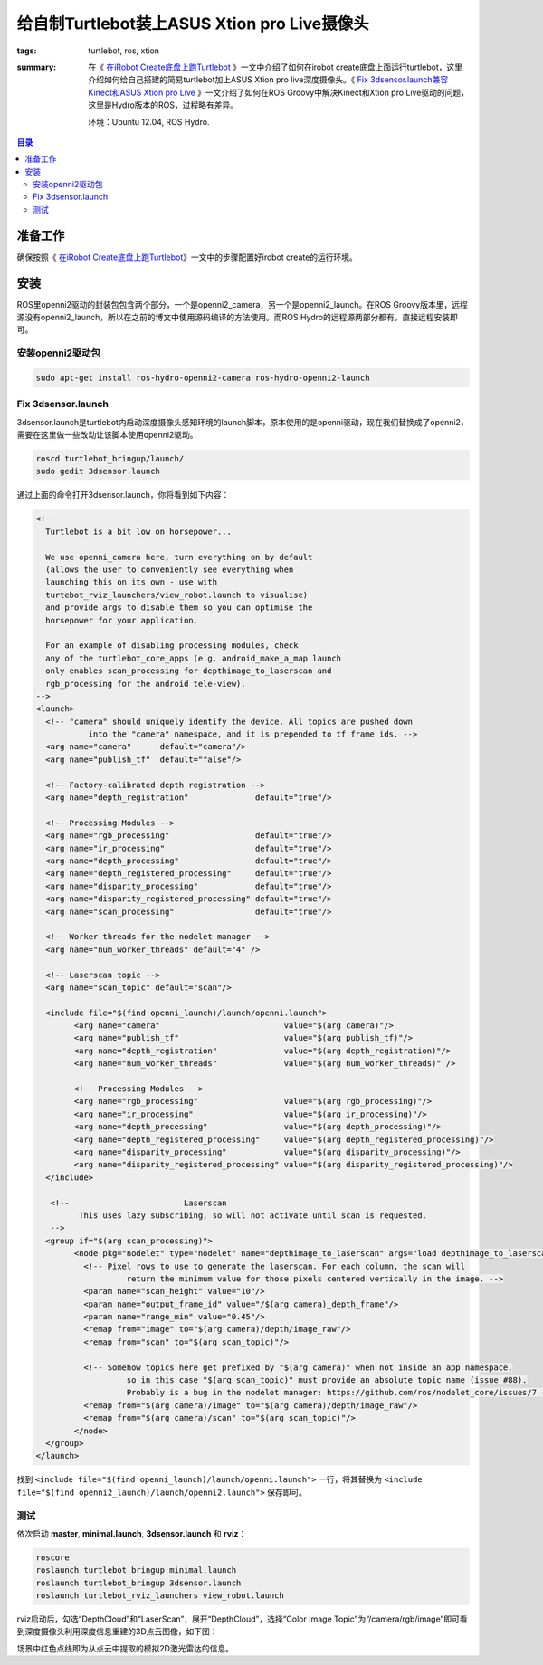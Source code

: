给自制Turtlebot装上ASUS Xtion pro Live摄像头
#################################################

:tags: turtlebot, ros, xtion
:summary: 在《 `在iRobot Create底盘上跑Turtlebot <{filename}2013-12-17_run_trutlebot_with_irobot_create.rst>`_ 》一文中介绍了如何在irobot create底盘上面运行turtlebot，这里介绍如何给自己搭建的简易turtlebot加上ASUS Xtion pro live深度摄像头。《 `Fix 3dsensor.launch兼容Kinect和ASUS Xtion pro Live  <{filename}2013-10-29_fix_kinect_xtion_pro_with_3dsensor.rst>`_ 》一文介绍了如何在ROS Groovy中解决Kinect和Xtion pro Live驱动的问题，这里是Hydro版本的ROS，过程略有差异。

	环境：Ubuntu 12.04, ROS Hydro.

.. contents:: 目录

准备工作
==========
确保按照《 `在iRobot Create底盘上跑Turtlebot <{filename}2013-12-17_run_trutlebot_with_irobot_create.rst>`_》一文中的步骤配置好irobot create的运行环境。

安装
======
ROS里openni2驱动的封装包包含两个部分，一个是openni2_camera，另一个是openni2_launch。在ROS Groovy版本里，远程源没有openni2_launch，所以在之前的博文中使用源码编译的方法使用。而ROS Hydro的远程源两部分都有，直接远程安装即可。

安装openni2驱动包
------------------
.. code-block:: ubuntu

	sudo apt-get install ros-hydro-openni2-camera ros-hydro-openni2-launch

Fix 3dsensor.launch
---------------------
3dsensor.launch是turtlebot内启动深度摄像头感知环境的launch脚本，原本使用的是openni驱动，现在我们替换成了openni2，需要在这里做一些改动让该脚本使用openni2驱动。

.. code-block:: ubuntu

    roscd turtlebot_bringup/launch/
    sudo gedit 3dsensor.launch

通过上面的命令打开3dsensor.launch，你将看到如下内容：

.. code-block:: xml

	<!-- 
	  Turtlebot is a bit low on horsepower...

	  We use openni_camera here, turn everything on by default
	  (allows the user to conveniently see everything when
	  launching this on its own - use with 
	  turtebot_rviz_launchers/view_robot.launch to visualise)
	  and provide args to disable them so you can optimise the
	  horsepower for your application.
	  
	  For an example of disabling processing modules, check
	  any of the turtlebot_core_apps (e.g. android_make_a_map.launch
	  only enables scan_processing for depthimage_to_laserscan and
	  rgb_processing for the android tele-view).
	-->
	<launch>
	  <!-- "camera" should uniquely identify the device. All topics are pushed down
		   into the "camera" namespace, and it is prepended to tf frame ids. -->
	  <arg name="camera"      default="camera"/>
	  <arg name="publish_tf"  default="false"/>

	  <!-- Factory-calibrated depth registration -->
	  <arg name="depth_registration"              default="true"/>

	  <!-- Processing Modules -->
	  <arg name="rgb_processing"                  default="true"/>
	  <arg name="ir_processing"                   default="true"/>
	  <arg name="depth_processing"                default="true"/>
	  <arg name="depth_registered_processing"     default="true"/>
	  <arg name="disparity_processing"            default="true"/>
	  <arg name="disparity_registered_processing" default="true"/>
	  <arg name="scan_processing"                 default="true"/>

	  <!-- Worker threads for the nodelet manager -->
	  <arg name="num_worker_threads" default="4" />

	  <!-- Laserscan topic -->
	  <arg name="scan_topic" default="scan"/>

	  <include file="$(find openni_launch)/launch/openni.launch">
		<arg name="camera"                          value="$(arg camera)"/>
		<arg name="publish_tf"                      value="$(arg publish_tf)"/>
		<arg name="depth_registration"              value="$(arg depth_registration)"/>
		<arg name="num_worker_threads"              value="$(arg num_worker_threads)" />

		<!-- Processing Modules -->
		<arg name="rgb_processing"                  value="$(arg rgb_processing)"/>
		<arg name="ir_processing"                   value="$(arg ir_processing)"/>
		<arg name="depth_processing"                value="$(arg depth_processing)"/>
		<arg name="depth_registered_processing"     value="$(arg depth_registered_processing)"/>
		<arg name="disparity_processing"            value="$(arg disparity_processing)"/>
		<arg name="disparity_registered_processing" value="$(arg disparity_registered_processing)"/>
	  </include>

	   <!--                        Laserscan 
		 This uses lazy subscribing, so will not activate until scan is requested.
	   -->
	  <group if="$(arg scan_processing)">
		<node pkg="nodelet" type="nodelet" name="depthimage_to_laserscan" args="load depthimage_to_laserscan/DepthImageToLaserScanNodelet $(arg camera)/$(arg camera)_nodelet_manager">
		  <!-- Pixel rows to use to generate the laserscan. For each column, the scan will
			   return the minimum value for those pixels centered vertically in the image. -->
		  <param name="scan_height" value="10"/>
		  <param name="output_frame_id" value="/$(arg camera)_depth_frame"/>
		  <param name="range_min" value="0.45"/>
		  <remap from="image" to="$(arg camera)/depth/image_raw"/>
		  <remap from="scan" to="$(arg scan_topic)"/>

		  <!-- Somehow topics here get prefixed by "$(arg camera)" when not inside an app namespace,
			   so in this case "$(arg scan_topic)" must provide an absolute topic name (issue #88).
			   Probably is a bug in the nodelet manager: https://github.com/ros/nodelet_core/issues/7 -->
		  <remap from="$(arg camera)/image" to="$(arg camera)/depth/image_raw"/>
		  <remap from="$(arg camera)/scan" to="$(arg scan_topic)"/>
		</node>
	  </group>
	</launch>

找到 ``<include file="$(find openni_launch)/launch/openni.launch">`` 一行，将其替换为 ``<include file="$(find openni2_launch)/launch/openni2.launch">`` 保存即可。

测试
------
依次启动 **master**, **minimal.launch**, **3dsensor.launch** 和 **rviz**：

.. code-block:: ubuntu

    roscore
    roslaunch turtlebot_bringup minimal.launch
    roslaunch turtlebot_bringup 3dsensor.launch
    roslaunch turtlebot_rviz_launchers view_robot.launch

rviz启动后，勾选“DepthCloud”和“LaserScan”，展开“DepthCloud”，选择“Color Image Topic”为“/camera/rgb/image”即可看到深度摄像头利用深度信息重建的3D点云图像，如下图：

.. image:: {image}3dsensor.jpg
    :alt: Xtion pro live 3dsensor

场景中红色点线即为从点云中提取的模拟2D激光雷达的信息。
